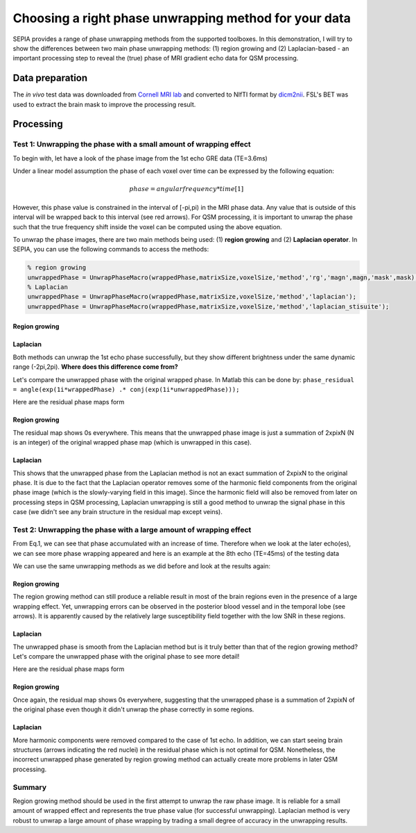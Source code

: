 Choosing a right phase unwrapping method for your data
======================================================

SEPIA provides a range of phase unwrapping methods from the supported toolboxes. In this demonstration, I will try to show the differences between two main phase unwrapping methods: (1) region growing and (2) Laplacian-based - an important processing step to reveal the (true) phase of MRI gradient echo data for QSM processing.

Data preparation
----------------

The *in vivo* test data was downloaded from `Cornell MRI lab <http://pre.weill.cornell.edu/mri/pages/qsm.html>`_ and converted to NIfTI format by `dicm2nii <https://github.com/xiangruili/dicm2nii>`_.  
FSL's BET was used to extract the brain mask to improve the processing result.

Processing
----------

Test 1: Unwrapping the phase with a small amount of wrapping effect  
^^^^^^^^^^^^^^^^^^^^^^^^^^^^^^^^^^^^^^^^^^^^^^^^^^^^^^^^^^^^^^^^^^^

To begin with, let have a look of the phase image from the 1st echo GRE data (TE=3.6ms)  

.. image:: images/phase_unwrap/wrap-phase_e-1.png

Under a linear model assumption the phase of each voxel over time can be expressed by the following equation:  

.. math::

   phase = angular frequency * time [1]

However, this phase value is constrained in the interval of [-pi,pi) in the MRI phase data. Any value that is outside of this interval will be wrapped back to this interval (see red arrows). For QSM processing, it is important to unwrap the phase such that the true frequency shift inside the voxel can be computed using the above equation.

To unwrap the phase images, there are two main methods being used: (1) **region growing** and (2) **Laplacian operator**. In SEPIA, you can use the following commands to access the methods:  

.. code-block:: matlab

    % region growing  
    unwrappedPhase = UnwrapPhaseMacro(wrappedPhase,matrixSize,voxelSize,'method','rg','magn',magn,'mask',mask);  
    % Laplacian  
    unwrappedPhase = UnwrapPhaseMacro(wrappedPhase,matrixSize,voxelSize,'method','laplacian');
    unwrappedPhase = UnwrapPhaseMacro(wrappedPhase,matrixSize,voxelSize,'method','laplacian_stisuite');  

Region growing   
++++++++++++++

.. image:: images/phase_unwrap/unwrap-phase_rg_e-1.png 

Laplacian  
+++++++++

.. image:: images/phase_unwrap/unwrap-phase_laplacian_e-1.png

Both methods can unwrap the 1st echo phase successfully, but they show different brightness under the same dynamic range (-2pi,2pi). **Where does this difference come from?**  

Let's compare the unwrapped phase with the original wrapped phase. In Matlab this can be done by:  
``phase_residual = angle(exp(1i*wrappedPhase) .* conj(exp(1i*unwrappedPhase)));``  

Here are the residual phase maps form  

Region growing  
++++++++++++++

.. image:: images/phase_unwrap/phase-diff_rg_e-1.png

The residual map shows 0s everywhere. This means that the unwrapped phase image is just a summation of 2xpixN (N is an integer)  of the original wrapped phase map (which is unwrapped in this case).  

Laplacian  
+++++++++

.. image:: images/phase_unwrap/phase-diff_laplacian_e-1.png

This shows that the unwrapped phase from the Laplacian method is not an exact summation of 2xpixN to the original phase. It is due to the fact that the Laplacian operator removes some of the harmonic field components from the original phase image (which is the slowly-varying field in this image). Since the harmonic field will also be removed from later on processing steps in QSM processing, Laplacian unwrapping is still a good method to unwrap the signal phase in this case (we didn't see any brain structure in the residual map except veins). 

Test 2: Unwrapping the phase with a large amount of wrapping effect  
^^^^^^^^^^^^^^^^^^^^^^^^^^^^^^^^^^^^^^^^^^^^^^^^^^^^^^^^^^^^^^^^^^^

From Eq.1, we can see that phase accumulated with an increase of time. Therefore when we look at the later echo(es), we can see more phase wrapping appeared and here is an example at the 8th echo (TE=45ms) of the testing data  

.. image:: images/phase_unwrap/wrap-phase_e-8.png

We can use the same unwrapping methods as we did before and look at the results again:  

Region growing
++++++++++++++

.. image:: images/phase_unwrap/unwrap-phase_rg_e-8.png

The region growing method can still produce a reliable result in most of the brain regions even in the presence of a large wrapping effect. Yet, unwrapping errors can be observed in the posterior blood vessel and in the temporal lobe (see arrows). It is apparently caused by the relatively large susceptibility field together with the low SNR in these regions.  

Laplacian  
+++++++++

.. image:: images/phase_unwrap/unwrap-phase_laplacian_e-8.png

The unwrapped phase is smooth from the Laplacian method but is it truly better than that of the region growing method? Let's compare the unwrapped phase with the original phase to see more detail!

Here are the residual phase maps form  

Region growing  
++++++++++++++

.. image:: images/phase_unwrap/phase-diff_rg_e-8.png

Once again, the residual map shows 0s everywhere, suggesting that the unwrapped phase is a summation of 2xpixN of the original phase even though it didn't unwrap the phase correctly in some regions.

Laplacian
+++++++++

.. image:: images/phase_unwrap/phase-diff_laplacian_e-8.png

More harmonic components were removed compared to the case of 1st echo. In addition, we can start seeing brain structures (arrows indicating the red nuclei) in the residual phase which is not optimal for QSM. Nonetheless, the incorrect unwrapped phase generated by region growing method can actually create more problems in later QSM processing.  

Summary  
^^^^^^^
Region growing method should be used in the first attempt to unwrap the raw phase image. It is reliable for a small amount of wrapped effect and represents the true phase value (for successful unwrapping). Laplacian method is very robust to unwrap a large amount of phase wrapping by trading a small degree of accuracy in the unwrapping results.